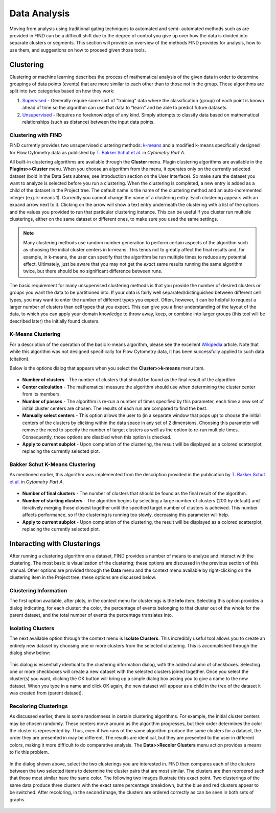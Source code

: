Data Analysis
================================
Moving from analysis using traditional gating techniques to automated and semi-
automated methods such as are provided in FIND can be a difficult shift due to 
the degree of control you give up over how the data is divided into separate 
clusters or segments. This section will provide an overview of the methods FIND 
provides for analysis, how to use them, and suggestions on how to proceed given 
those tools.

Clustering
----------
Clustering or machine learning describes the process of mathematical analysis 
of the given data in order to determine groupings of data points (events) that 
are more similar to each other than to those not in the group. These algorithms 
are split into two categories based on how they work:

1. `Supervised <http://en.wikipedia.org/wiki/Supervised_learning>`_ - Generally 
   require some sort of "training" data where the classification (group) of 
   each point is known ahead of time so the algorithm can use that data to 
   "learn" and be able to predict future datasets.

2. `Unsupervised <http://en.wikipedia.org/wiki/Unsupervised_learning>`_ - 
   Requires no foreknowledge of any kind. Simply attempts to classify data 
   based on mathematical relationships (such as distance) between the input 
   data points.

Clustering with FIND
^^^^^^^^^^^^^^^^^^^^
FIND currently provides two unsupervised clustering methods: 
`k-means <http://en.wikipedia.org/wiki/K_means>`_ and a modified k-means 
specifically designed for Flow Cytometry data as published by 
`T. Bakker Schut et al.  <http://onlinelibrary.wiley.com/doi/10.1002/cyto.990140609/abstract>`_ 
in *Cytometry Part A*.

All built-in clustering algorithms are available through the **Cluster** menu. 
Plugin clustering algorithms are available in the **Plugins>>Cluster** menu. 
When you choose an algorithm from the menu, it operates only on the currently 
selected dataset (bold in the Data Sets subtree; see Introduction section on 
the User Interface). So make sure the dataset you want to analyze is selected 
before you run a clustering. When the clustering is completed, a new entry is 
added as a child of the dataset in the Project tree. The default name is the 
name of the clustering method and an auto-incremented integer (e.g. k-means 1). 
Currently you cannot change the name of a clustering entry. Each clustering 
appears with an expand arrow next to it. Clicking on the arrow will show a text 
entry underneath the clustering with a list of the options and the values you 
provided to run that particular clustering instance. This can be useful if you 
cluster run multiple clusterings, either on the same dataset or different ones, 
to make sure you used the same settings.

.. note:: Many clustering methods use random number generation to perform 
         certain aspects of the algorithm such as choosing the initial cluster 
         centers in k-means. This tends not to greatly affect the final 
         results and, for example, in k-means, the user can specify that the 
         algorithm be run multiple times to reduce any potential effect. 
         Ultimately, just be aware that you may not get the *exact* same 
         results running the same algorithm twice, but there should be no 
         significant difference between runs.  

The basic requirement for many unsupervised clustering methods is that you 
provide the number of desired clusters or groups you want the data to be 
partitioned into. If your data is fairly well separated/distinguished between 
different cell types, you may want to enter the number of different types you 
expect. Often, however, it can be helpful to request a larger number of 
clusters than cell types that you expect. This can give you a finer 
understanding of the layout of the data, to which you can apply your domain 
knowledge to throw away, keep, or combine into larger groups (this tool will be 
described later) the initially found clusters.

K-Means Clustering
^^^^^^^^^^^^^^^^^^
For a description of the operation of the basic k-means algorithm, please 
see the excellent `Wikipedia <http://en.wikipedia.org/wiki/K-means_clustering>`_ 
article. Note that while this algorithm was not designed specifically for Flow 
Cytometry data, it has been successfully applied to such data (citation). 

Below is the options dialog that appears when you select the 
**Cluster>>k-means** menu item.  

.. figure:: figures/da_fig1_kmeans_opts.png
   :scale: 30 %

* **Number of clusters** - The number of clusters that should be found as the final 
  result of the algorithm

* **Center calculation** - The mathematical measure the algorithm should use when 
  determining the cluster center from its members.

* **Number of passes** - The algorithm is re-run a number of times specified by 
  this parameter, each time a new set of initial cluster centers are chosen. 
  The results of each run are compared to find the best.

* **Manually select centers** - This option allows the user to (in a separate 
  window that pops up) to choose the initial centers of the clusters by 
  clicking within the data space in any set of 2 dimensions. Choosing this 
  parameter will remove the need to specify the number of target clusters as 
  well as the option to re-run multiple times. Consequently, those options are 
  disabled when this option is checked.

* **Apply to current subplot** - Upon completion of the clustering, the result will 
  be displayed as a colored scatterplot, replacing the currently selected plot.
  
.. note: This information on the algorithm options is available in-program by 
         clicking on the help button in the options dialog box.

Bakker Schut K-Means Clustering
^^^^^^^^^^^^^^^^^^^^^^^^^^^^^^^
As mentioned earlier, this algorithm was implemented from the description 
provided in the publication by 
`T. Bakker Schut et al. <http://onlinelibrary.wiley.com/doi/10.1002/cyto.990140609/abstract>`_ 
in *Cytometry Part A*.

.. figure:: figures/da_fig2_bs-kmeans_opts.png
   :scale: 30 %

* **Number of final clusters** - The number of clusters that should be found as 
  the final result of the algorithm.

* **Number of starting clusters** - The algorithm begins by selecting a large 
  number of clusters (200 by default) and iteratively merging those closest 
  together until the specified target number of clusters is acheived. This 
  number affects performance, so if the clustering is running too slowly, 
  decreasing this parameter will help.

* **Apply to current subplot** - Upon completion of the clustering, the result will 
  be displayed as a colored scatterplot, replacing the currently selected plot.

.. note: This information on the algorithm options is available in-program by 
         clicking on the help button in the options dialog box.

Interacting with Clusterings
----------------------------
After running a clustering algorithm on a dataset, FIND provides a number of 
means to analyze and interact with the clustering. The most basic is 
visualization of the clustering; these options are discussed in the previous 
section of this manual. Other options are provided through the **Data** menu 
and the context menu available by right-clicking on the clustering item in the 
Project tree; these options are discussed below.

Clustering Information
^^^^^^^^^^^^^^^^^^^^^^
The first option available, after plots, in the context menu for clusterings is 
the **Info** item. Selecting this option provides a dialog indicating, for each 
cluster: the color, the percentage of events belonging to that cluster out of 
the whole for the parent dataset, and the total number of events the percentage 
translates into.

.. figure:: figures/da_fig3_clust_info.png
   :scale: 30 %

Isolating Clusters
^^^^^^^^^^^^^^^^^^
The next available option through the context menu is **Isolate Clusters**. 
This incredibly useful tool allows you to create an entirely new dataset by 
choosing one or more clusters from the selected clustering. This is 
accomplished through the dialog show below: 

.. figure:: figures/da_fig4_clust_isolate.png
   :scale: 30 %

This dialog is essentially identical to the clustering information dialog, with 
the added column of checkboxes. Selecting one or more checkboxes will create a 
new dataset with the selected clusters joined together. Once you select the 
cluster(s) you want, clicking the OK button will bring up a simple dialog box 
asking you to give a name to the new dataset. When you type in a name and click 
OK again, the new dataset will appear as a child in the tree of the dataset it 
was created from (parent dataset).

Recoloring Clusterings
^^^^^^^^^^^^^^^^^^^^^^
As discussed earlier, there is some randomness in certain clustering algorithms. 
For example, the initial cluster centers may be chosen randomly. These centers 
move around as the algorithm progresses, but their order determines the color 
the cluster is represented by. Thus, even if two runs of the same algorithm 
produce the same clusters for a dataset, the order they are presented in may be 
different. The results are identical, but they are presented to the user in 
different colors, making it more difficult to do comparative analysis. The 
**Data>>Recolor Clusters** menu action provides a means to fix this problem. 

.. figure:: figures/da_fig5_recolor_dlg.png
   :scale: 30 %

In the dialog shown above, select the two clusterings you are interested in. 
FIND then compares each of the clusters between the two selected items to 
determine the cluster pairs that are most similar. The clusters are then 
reordered such that those most similar have the same color. The following two 
images illustrate this exact point. Two clusterings of the same data produce 
three clusters with the exact same percentage breakdown, but the blue and red 
clusters appear to be switched. After recoloring, in the second image, the 
clusters are ordered correctly as can be seen in both sets of graphs.

.. figure:: figures/da_fig6_recolor_before.png
   :scale: 30 %
   
.. figure:: figures/da_fig7_recolor_after.png
   :scale: 30 %

 
















